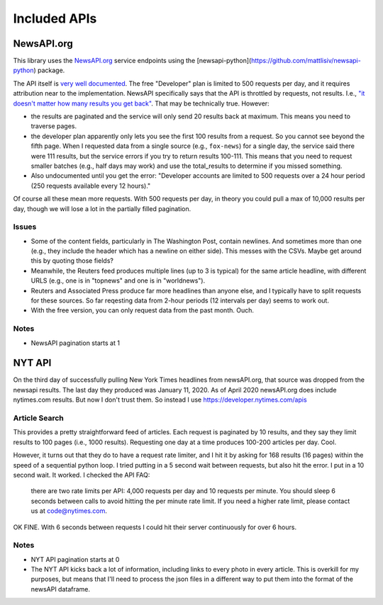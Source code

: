 Included APIs
=============

NewsAPI.org
-----------

This library uses the `NewsAPI.org <https://newsapi.org/>`_ service endpoints using the [newsapi-python](https://github.com/mattlisiv/newsapi-python) package.

The API itself is `very well documented <https://newsapi.org/docs>`_. The free "Developer" plan is limited to 500 requests per day, and it requires attribution near to the implementation. NewsAPI specifically says that the API is throttled by requests, not results. I.e., `"it doesn't matter how many results you get back" <https://newsapi.org/pricing>`_. That may be technically true. However:

- the results are paginated and the service will only send 20 results back at maximum. This means you need to traverse pages.
- the developer plan apparently only lets you see the first 100 results from a request. So you cannot see beyond the fifth page. When I requested data from a single source (e.g., ``fox-news``) for a single day, the service said there were 111 results, but the service errors if you try to return results 100-111. This means that you need to request smaller batches (e.g., half days may work) and use the total_results to determine if you missed something.
- Also undocumented until you get the error: "Developer accounts are limited to 500 requests over a 24 hour period (250 requests available every 12 hours)."

Of course all these mean more requests. With 500 requests per day, in theory you could pull a max of 10,000 results per day, though we will lose a lot in the partially filled pagination.

Issues
^^^^^^^^^^^^^^
- Some of the content fields, particularly in The Washington Post, contain newlines. And sometimes more than one (e.g., they include the header which has a newline on either side). This messes with the CSVs. Maybe get around this by quoting those fields?
- Meanwhile, the Reuters feed produces multiple lines (up to 3 is typical) for the same article headline, with different URLS (e.g., one is in "topnews" and one is in "worldnews").
- Reuters and Associated Press produce far more headlines than anyone else, and I typically have to split requests for these sources. So far reqesting data from 2-hour periods (12 intervals per day) seems to work out.
- With the free version, you can only request data from the past month. Ouch.

Notes
^^^^^^^^^^^^^^
- NewsAPI pagination starts at 1


NYT API
-----------
On the third day of successfully pulling New York Times headlines from newsAPI.org, that source was dropped from the newsapi results. The last day they produced was January 11, 2020. As of April 2020 newsAPI.org does include nytimes.com results. But now I don't trust them. So instead I use https://developer.nytimes.com/apis

Article Search
^^^^^^^^^^^^^^

This provides a pretty straightforward feed of articles. Each request is paginated by 10 results, and they say they limit results to 100 pages (i.e., 1000 results). Requesting one day at a time produces 100-200 articles per day. Cool.

However, it turns out that they do to have a request rate limiter, and I hit it by asking for 168 results (16 pages) within the speed of a sequential python loop. I tried putting in a 5 second wait between requests, but also hit the error. I put in a 10 second wait. It worked. I checked the API FAQ:

.. pull-quote::

  there are two rate limits per API: 4,000 requests per day and 10 requests per minute. You should sleep 6 seconds between calls to avoid hitting the per minute rate limit. If you need a higher rate limit, please contact us at code@nytimes.com.

OK FINE. With 6 seconds between requests I could hit their server continuously for over 6 hours.

Notes
^^^^^^^^^^^^^^
- NYT API pagination starts at 0
- The NYT API kicks back a lot of information, including links to every photo in every article. This is overkill for my purposes, but means that I'll need to process the json files in a different way to put them into the format of the newsAPI dataframe.